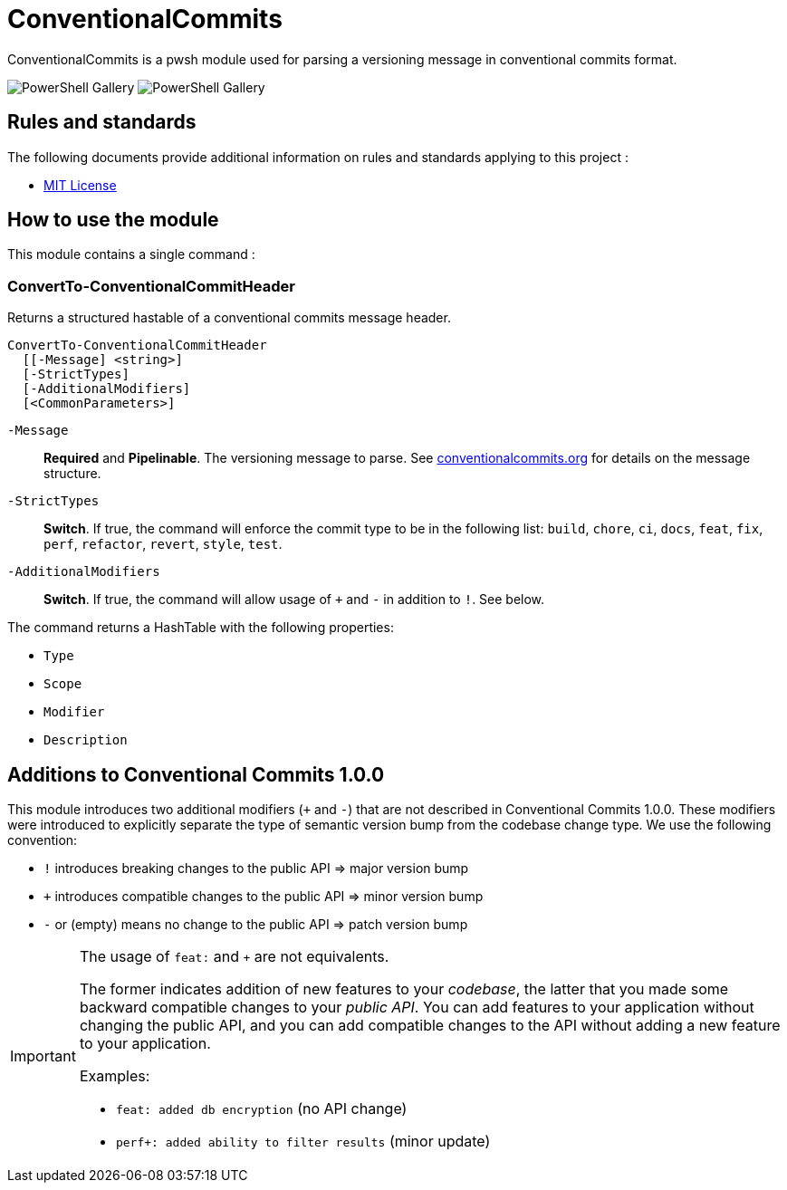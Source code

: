 = ConventionalCommits

ConventionalCommits is a pwsh module used for parsing a versioning message in conventional commits format.

image:https://img.shields.io/powershellgallery/v/ConventionalCommits?style=for-the-badge[PowerShell Gallery] image:https://img.shields.io/powershellgallery/dt/ConventionalCommits?style=for-the-badge[PowerShell Gallery] 

== Rules and standards

The following documents provide additional information on rules and standards applying to this project :

- link:/LICENSE[MIT License]

== How to use the module

This module contains a single command :

=== ConvertTo-ConventionalCommitHeader

Returns a structured hastable of a conventional commits message header.

```Powershell
ConvertTo-ConventionalCommitHeader
  [[-Message] <string>]
  [-StrictTypes]
  [-AdditionalModifiers]
  [<CommonParameters>]
```

`-Message`:: *Required* and *Pipelinable*. The versioning message to parse. See https://www.conventionalcommits.org/en/v1.0.0/[conventionalcommits.org] for details on the message structure.

`-StrictTypes`:: *Switch*. If true, the command will enforce the commit type to be in the following list: `build`, `chore`, `ci`, `docs`, `feat`, `fix`, `perf`, `refactor`, `revert`, `style`, `test`.

`-AdditionalModifiers`:: *Switch*. If true, the command will allow usage of `+` and `-` in addition to `!`. See below.

The command returns a HashTable with the following properties:

- `Type`
- `Scope`
- `Modifier`
- `Description`

== Additions to Conventional Commits 1.0.0

This module introduces two additional modifiers (`+` and `-`) that are not described in Conventional Commits 1.0.0. These modifiers were introduced to explicitly separate the type of semantic version bump from the codebase change type. We use the following convention:

- `!` introduces breaking changes to the public API => major version bump
- `+` introduces compatible changes to the public API => minor version bump
- `-` or (empty) means no change to the public API => patch version bump

[IMPORTANT]
====
The usage of `feat:` and `+` are not equivalents.

The former indicates addition of new features to your _codebase_, the latter that you made some backward compatible changes to your _public API_. You can add features to your application without changing the public API, and you can add compatible changes to the API without adding a new feature to your application.

Examples:

- `feat: added db encryption` (no API change)
- `perf+: added ability to filter results` (minor update)
====